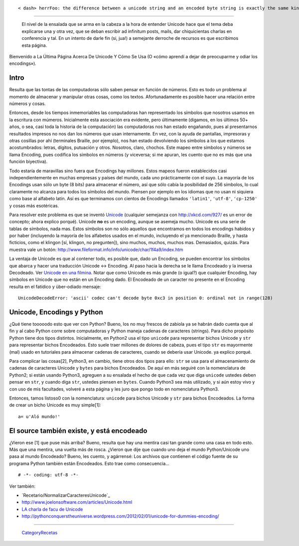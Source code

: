
::

   < dash> herrFoo: the difference between a unicode string and an encoded byte string is exactly the same kind of difference as between the list [1, 2, 3] and the string "[1, 2, 3]"

-------------------------

 El nivel de la ensalada que se arma en la cabeza a la hora de entender Unicode hace que el tema deba explicarse una y otra vez, que se deban escribir ad infinitum posts, mails, dar chiquicientas charlas en conferencia  y tal. En un intento de darle fin (si, jua!) a semejante derroche de recursos es que escribimos esta página.

Bienvenido a La Última Página Acerca De Unicode Y Cómo Se Usa (O «cómo aprendí a dejar de preocuparme y odiar los encodings»).

Intro
=====

Resulta que las tontas de las computadoras sólo saben pensar en función de números. Esto es todo un problema al momento de almacenar y manipular otras cosas, como los textos. Afortunadamente es posible hacer una relación entre números y cosas.

Entonces, desde los tiempos inmemoriables las computadoras han representado los símbolos que nosotros usamos en la escritura con múmeros. Inicialmente esta asociación era evidente, pero últimamente (digamos, en los últimos 50+ años, o sea, casi toda la historia de la computación) las computadoras nos han estado engañando, pues al presentarnos resultados impresos no nos dan los números que usan internamente. En vez, con la ayuda de pantallas, impresoras y otras cosillas por ahí (terminales Braille, por ejemplo), nos han estado devolviendo los símbolos a los que estamos acostumbrados: letras, dígitos, putuación y otros. Nosotros, claro, chochos. Este mapeo entre símbolos y números se llama Encoding, pues codifica los símbolos en números (y viceversa; si me apuran, les cuento que no es más que una función biyectiva).

Todo estaría de maravillas sino fuera que Encodings hay millones. Estos mapeos fueron establecidos casi independientemente en muchas empresas y países del mundo, cada uno prácticamente con el suyo. La mayoría de los Encodings usan sólo un byte (8 bits) para almacenar el número, así que sólo cabía la posibilidad de 256 símbolos, lo cual claramente no alcanza para todos los símbolos del mundo. Piensen por ejemplo en los idiomas que no usan ni siquiera como base al alfabeto latín. Así es que terminamos con cientos de Encodings llamados ``'latin1'``, ``'utf-8'``, ``'cp-1250'`` y cosas más esotéricas.

Para resolver este problema es que se inventó Unicode_ (cualquier semejanza con http://xkcd.com/927/ es un error de concepto; ahora explico porqué). Unicode **no** es un encoding, aunque se asemeja mucho. Unicode es una serie de tablas de símbolos, nada mas. Estos símbolos son no sólo aquellos que encontramos en todos los encodings habidos y por haber (incluyendo la mayoría de los alfabetos usados en el mundo, incluyendo el ya mencionado Braille, y hasta ficticios, como el klingon [sí, klingon, no pregunten]), sino muchos, muchos, muchos mas. Demasiados, quizás. Para muestra vale un botón: http://www.fileformat.info/info/unicode/char/1f4a9/index.htm

La ventaja de Unicode es que al contener todo, es posible que, dado un Encoding, se pueden encontrar los símbolos que abarca y hacer una traducción Unicode <-> Encoding. Al paso hacia la derecha se le llama Encodeado y la inversa Decodeado. Ver `Unicode en una filmina`_. Notar que como Unicode es más grande (o igual?) que cualquier Encoding, hay símbolos en Unicode que no están en un Encoding dado. El Encodeado de un caracter no presente en el Encoding resulta en el fatídico y über-odiado mensaje:

::

   UnicodeDecodeError: 'ascii' codec can't decode byte 0xc3 in position 0: ordinal not in range(128)

Unicode, Encodings y Python
===========================

¿Qué tiene tooooodo esto que ver con Python? Bueno, los no muy frescos de zabiola ya se habrán dado cuenta que al fin y al cabo Python corre sobre computadoras y Python maneja cadenas de caracteres (strings). Para dicho propósito Python tiene dos tipos distintos. Inicialmente, en Python2 usa el tipo ``unicode`` para representar bichos Unicode y ``str`` para representar bichos Encodeados. Esto suele traer millones de dolores de cabeza, pues el tipo ``str`` es mayormente (mal) usado en tutoriales para almacenar cadenas de caracteres, cuando se debería usar Unicode. ya explico porqué.

Para complicar las cosas[2], Python3, en cambio, tiene otros dos tipos para ello: ``str`` se usa para el almacenamiento de cadenas de caracteres Unicode y ``bytes`` para bichos Encodeados. De aquí en más seguiré con la nomenclatura de Python2; si están usando Python3, agreguen a su ensalada el hecho de que cada vez que diga ``unicode`` ustedes deben pensar en ``str``, y cuando diga ``str``, ustedes piensen en ``bytes``. Cuando Python3 sea más utilizado, y si aún estoy vivo y con uso de mis facultades, volveré a esta página y les juro que pongo todo en nomenclatura Python3.

Entonces, tamos listoso0 con la nomenclatura: ``unicode`` para bichos Unicode y ``str`` para bichos Encodeados. La forma de crear un bicho Unicode es muy simple[1]:

::

    a= u'Aló mundo!'


El source también existe, y está encodeado
==========================================

¿Vieron ese [1] que puse más arriba? Bueno, resulta que hay una mentira casi tan grande como una casa en todo esto. Más que una mentira, una vuelta más de rosca. ¿Vieron que dije que cuando uno deja el mundo Python/Unicode uno pasa al mundo Encodeado? Bueno, les cuento, y agárrensé: Los archivos que contienen el código fuente de su programa Python también están Encodeados. Esto trae como consecuencia...

::

    # -*- coding: utf-8 -*-


Ver también:

* `Recetario/NormalizarCaracteresUnicode`_

* http://www.joelonsoftware.com/articles/Unicode.html

* `LA charla de facu de Unicode`_

* http://pythonconquerstheuniverse.wordpress.com/2012/02/01/unicode-for-dummies-encoding/

-------------------------



  CategoryRecetas_

.. ############################################################################

.. _Unicode: http://es.wikipedia.org/wiki/Unicode

.. _Unicode en una filmina: http://www.taniquetil.com.ar/unicode.png


.. _LA charla de facu de Unicode: http://tools.assembla.com/svn/homedevel/presents/unicode.odp

.. _categoryrecetas: /pages/categoryrecetas/index.html
